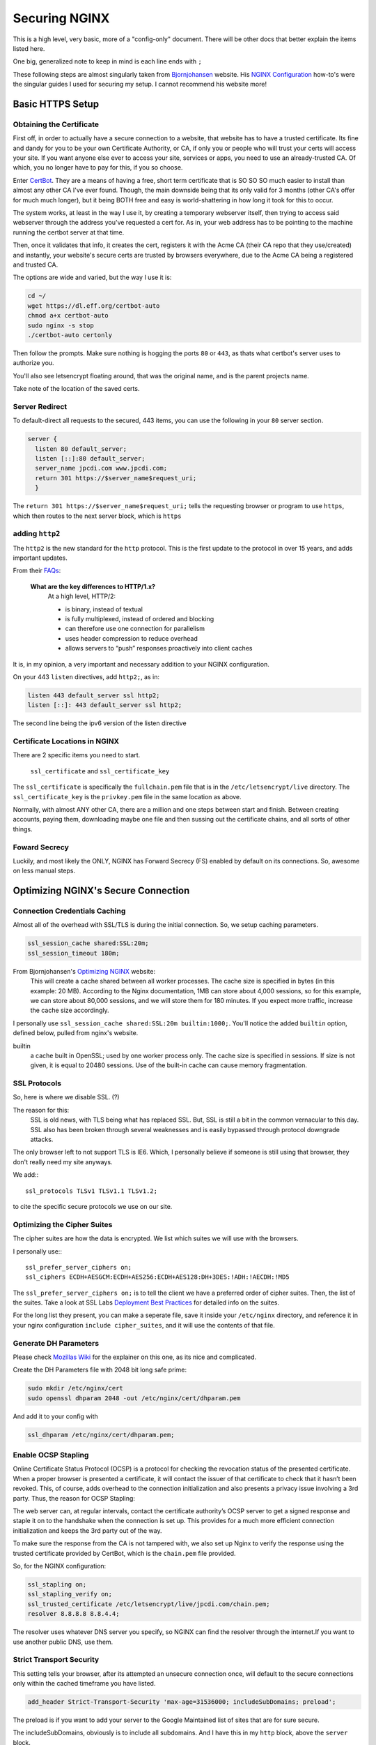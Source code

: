 ==============
Securing NGINX
==============

This is a high level, very basic, more of a "config-only" document. There will be other docs that better explain the items listed here.

One big, generalized note to keep in mind is each line ends with ``;``

These following steps are almost singularly taken from `Bjornjohansen`_  website. His `NGINX Configuration`_ how-to's were the singular guides I used for securing my setup. I cannot recommend his website more!

Basic HTTPS Setup
=================
Obtaining the Certificate
-------------------------

First off, in order to actually have a secure connection to a website, that website has to have a trusted certificate. Its fine and dandy for you to be your own Certificate Authority, or CA, if only you or people who will trust your certs will access your site. If you want anyone else ever to access your site, services or apps, you need to use an already-trusted CA. Of which, you no longer have to pay for this, if you so choose.

Enter `CertBot`_. They are a means of having a free, short term certificate that is SO SO SO much easier to install than almost any other CA I've ever found. Though, the main downside being that its only valid for 3 months (other CA's offer for much much longer), but it being BOTH free and easy is world-shattering in how long it took for this to occur.

The system works, at least in the way I use it, by creating a temporary webserver itself, then trying to access said webserver through the address you've requested a cert for. As in, your web address has to be pointing to the machine running the certbot server at that time.

Then, once it validates that info, it creates the cert, registers it with the Acme CA (their CA repo that they use/created) and instantly, your website's secure certs are trusted by browsers everywhere, due to the Acme CA being a registered and trusted CA.

The options are wide and varied, but the way I use it is:

.. code-block:: bash

  cd ~/
  wget https://dl.eff.org/certbot-auto
  chmod a+x certbot-auto
  sudo nginx -s stop
  ./certbot-auto certonly

Then follow the prompts. Make sure nothing is hogging the ports ``80`` or ``443``, as thats what certbot's server uses to authorize you.

You'll also see letsencrypt floating around, that was the original name, and is the parent projects name.

Take note of the location of the saved certs.

Server Redirect
---------------

To default-direct all requests to the secured, 443 items, you can use the following in your ``80`` server section.

.. code-block:: bash

  server {
    listen 80 default_server;
    listen [::]:80 default_server;
    server_name jpcdi.com www.jpcdi.com;
    return 301 https://$server_name$request_uri;
    }

The ``return 301 https://$server_name$request_uri;`` tells the requesting browser or program to use ``https``, which then routes to the next server block, which is ``https``

adding ``http2``
-----------------

The ``http2`` is the new standard for the ``http`` protocol. This is the first update to the protocol in over 15 years, and adds important updates.

From their `FAQs`_:

  **What are the key differences to HTTP/1.x?**
    At a high level, HTTP/2:

    * is binary, instead of textual
    * is fully multiplexed, instead of ordered and blocking
    * can therefore use one connection for parallelism
    * uses header compression to reduce overhead
    * allows servers to “push” responses proactively into client caches

It is, in my opinion, a very important and necessary addition to your NGINX configuration.

On your 443 ``listen`` directives, add ``http2;``, as in:

.. code-block:: bash

  listen 443 default_server ssl http2;
  listen [::]: 443 default_server ssl http2;

The second line being the ipv6 version of the listen directive

Certificate Locations in NGINX
------------------------------

There are 2 specific items you need to start.

  ``ssl_certificate`` and ``ssl_certificate_key``

The ``ssl_certificate`` is specifically the ``fullchain.pem`` file that is in  the ``/etc/letsencrypt/live`` directory.
The ``ssl_certificate_key`` is the ``privkey.pem`` file in the same location as above.

Normally, with almost ANY other CA, there are a million and one steps between start and finish. Between creating accounts, paying them, downloading maybe one file and then sussing out the certificate chains, and all sorts of other things.

Foward Secrecy
--------------

Luckily, and most likely the ONLY, NGINX has Forward Secrecy (FS) enabled by default on its connections. So, awesome on less manual steps.

Optimizing NGINX's Secure Connection
====================================
Connection Credentials Caching
------------------------------

Almost all of the overhead with SSL/TLS is during the initial connection. So, we setup caching parameters.

.. code-block:: bash

  ssl_session_cache shared:SSL:20m;
  ssl_session_timeout 180m;

From Bjornjohansen's `Optimizing NGINX`_ website:
  This will create a cache shared between all worker processes. The cache size is specified in bytes (in this example: 20 MB). According to the Nginx documentation, 1MB can store about 4,000 sessions, so for this example, we can store about 80,000 sessions, and we will store them for 180 minutes. If you expect more traffic, increase the cache size accordingly.

I personally use ``ssl_session_cache shared:SSL:20m builtin:1000;``. You'll notice the added ``builtin`` option, defined below, pulled from nginx's website.

builtin
  a cache built in OpenSSL; used by one worker process only. The cache size is specified in sessions. If size is not given, it is equal to 20480 sessions. Use of the built-in cache can cause memory fragmentation.

SSL Protocols
-------------

So, here is where we disable SSL. (?)

The reason for this:
  SSL is old news, with TLS being what has replaced SSL. But, SSL is still a bit in the common vernacular to this day. SSL also has been broken through several weaknesses and is easily bypassed through protocol downgrade attacks.

The only browser left to not support TLS is IE6. Which, I personally believe if someone is still using that browser, they don't really need my site anyways.

We add:::

  ssl_protocols TLSv1 TLSv1.1 TLSv1.2;

to cite the specific secure protocols we use on our site.

Optimizing the Cipher Suites
----------------------------

The cipher suites are how the data is encrypted. We list which suites we will use with the browsers.

I personally use:::

  ssl_prefer_server_ciphers on;
  ssl_ciphers ECDH+AESGCM:ECDH+AES256:ECDH+AES128:DH+3DES:!ADH:!AECDH:!MD5

The ``ssl_prefer_server_ciphers on;`` is to tell the client we have a preferred order of cipher suites. Then, the list of the suites. Take a look at SSL Labs `Deployment Best Practices`_ for detailed info on the suites.

For the long list they present, you can make a seperate file, save it inside your ``/etc/nginx`` directory, and reference it in your nginx configuration ``include cipher_suites``, and it will use the contents of that file.

Generate DH Parameters
----------------------

Please check `Mozillas Wiki`_ for the explainer on this one, as its nice and complicated.

Create the DH Parameters file with 2048 bit long safe prime:

.. code-block:: bash

  sudo mkdir /etc/nginx/cert
  sudo openssl dhparam 2048 -out /etc/nginx/cert/dhparam.pem

And add it to your config with

.. code-block:: bash

  ssl_dhparam /etc/nginx/cert/dhparam.pem;

Enable OCSP Stapling
--------------------

Online Certificate Status Protocol (OCSP) is a protocol for checking the revocation status of the presented certificate. When a proper browser is presented a certificate, it will contact the issuer of that certificate to check that it hasn’t been revoked. This, of course, adds overhead to the connection initialization and also presents a privacy issue involving a 3rd party. Thus, the reason for OCSP Stapling:

The web server can, at regular intervals, contact the certificate authority’s OCSP server to get a signed response and staple it on to the handshake when the connection is set up. This provides for a much more efficient connection initialization and keeps the 3rd party out of the way.

To make sure the response from the CA is not tampered with, we also set up Nginx to verify the response using the trusted certificate provided by CertBot, which is the ``chain.pem`` file provided.

So, for the NGINX configuration:

.. code-block:: bash

  ssl_stapling on;
  ssl_stapling_verify on;
  ssl_trusted_certificate /etc/letsencrypt/live/jpcdi.com/chain.pem;
  resolver 8.8.8.8 8.8.4.4;

The resolver uses whatever DNS server you specify, so NGINX can find the resolver through the internet.If you want to use another public DNS, use them.

Strict Transport Security
-------------------------

This setting tells your browser, after its attempted an unsecure connection once, will default to the secure connections only within the cached timeframe you have listed.

.. code-block:: bash

  add_header Strict-Transport-Security 'max-age=31536000; includeSubDomains; preload';

The preload is if you want to add your server to the Google Maintained list of sites that are for sure secure.

The includeSubDomains, obviously is to include all subdomains. And I have this in my ``http`` block, above the ``server`` block.

Configuration Example
=====================

Here is the tl;dr configuration, with the above in one place, plus more lines from my personal config file:

.. code-block:: bash

  http {

    # beginning of your config file

    add_header Strict-Transport-Security 'max-age=31536000; includeSubDomains; preload';
    add_header X-Content-Type-Options "nosniff" always;
    add_header X-Frame-Options "SAMEORIGIN" always;
    add_header X-XSS-Protection "1; mode=block";
    add_header X-Robots-Tag none;
    add_header X-Download-Options noopen;
    add_header X-Permitted-Cross-Domain-Policies none;

    # Giant sea of SSL stuff...
    ssl_session_cache shared:SSL:20m builtin:1000;
    ssl_session_timeout 180m;
    ssl_protocols TLSv1 TLSv1.1 TLSv1.2;

    # Using list of ciphers from https://bjornjohansen.no/optimizing-https-nginx
    ssl_prefer_server_ciphers on;
    ssl_ciphers ECDH+AESGCM:ECDH+AES256:ECDH+AES128:DH+3DES:!ADH:!AECDH:!MD5;

    # rest of http block
  }
  server {
    listen 80 default_server;
    listen [::]:80 default_server;
    server_name jpcdi.com www.jpcdi.com;
    return 301 https://$server_name$request_uri;
  }
  server {
    listen 443 default_server ssl http2;
    listen [::]:443 default_server ssl http2;

    # Letsencrypt ssl_certs and one dhparam.pem
    ssl_certificate /etc/letsencrypt/live/jpcdi.com/fullchain.pem;
    ssl_certificate_key /etc/letsencrypt/live/jpcdi.com/privkey.pem;
    ssl_dhparam /etc/nginx/cert/jpcdi_dhparam.pem;

    # HSTS/SSL Stapling stuff...
    ssl_stapling on;
    ssl_stapling_verify on;
    resolver 8.8.8.8 8.8.4.4 valid=86400;
    ssl_trusted_certificate /etc/letsencrypt/live/jpcdi.com/chain.pem;
  }

.. _Bjornjohansen: https://www.bjornjohansen.no/
.. _NGINX Configuration: https://www.bjornjohansen.no/tag/nginx
.. _Optimizing NGINX: https://www.bjornjohansen.no/optimizing-https-nginx

.. _CertBot: https://certbot.eff.org/

.. _FAQs: https://http2.github.io/faq/#what-are-the-key-differences-to-http1x
.. _Deployment Best Practices: https://github.com/ssllabs/research/wiki/SSL-and-TLS-Deployment-Best-Practices

.. _Mozillas Wiki: https://wiki.mozilla.org/Security/Server_Side_TLS#DHE_handshake_and_dhparam
